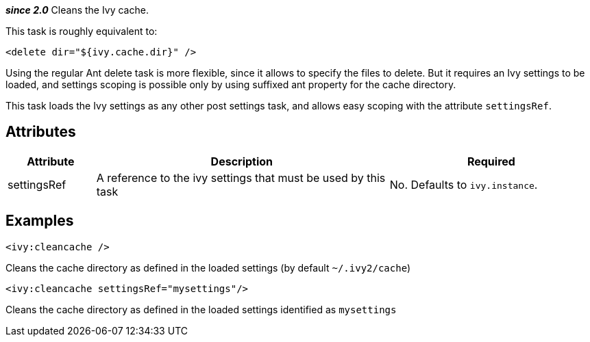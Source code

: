 ////
   Licensed to the Apache Software Foundation (ASF) under one
   or more contributor license agreements.  See the NOTICE file
   distributed with this work for additional information
   regarding copyright ownership.  The ASF licenses this file
   to you under the Apache License, Version 2.0 (the
   "License"); you may not use this file except in compliance
   with the License.  You may obtain a copy of the License at

     http://www.apache.org/licenses/LICENSE-2.0

   Unless required by applicable law or agreed to in writing,
   software distributed under the License is distributed on an
   "AS IS" BASIS, WITHOUT WARRANTIES OR CONDITIONS OF ANY
   KIND, either express or implied.  See the License for the
   specific language governing permissions and limitations
   under the License.
////

*__since 2.0__*
Cleans the Ivy cache.

This task is roughly equivalent to:

[source]
----
<delete dir="${ivy.cache.dir}" />
----

Using the regular Ant delete task is more flexible, since it allows to specify the files to delete. But it requires an Ivy settings to be loaded, and settings scoping is possible only by using suffixed ant property for the cache directory. 

This task loads the Ivy settings as any other post settings task, and allows easy scoping with the attribute `settingsRef`.

== Attributes

[options="header",cols="15%,50%,35%"]
|=======
|Attribute|Description|Required
|settingsRef|A reference to the ivy settings that must be used by this task|No. Defaults to `ivy.instance`.
|=======

== Examples

[source]
----
<ivy:cleancache />
----

Cleans the cache directory as defined in the loaded settings (by default `~/.ivy2/cache`)

[source]
----
<ivy:cleancache settingsRef="mysettings"/>
----

Cleans the cache directory as defined in the loaded settings identified as `mysettings`
